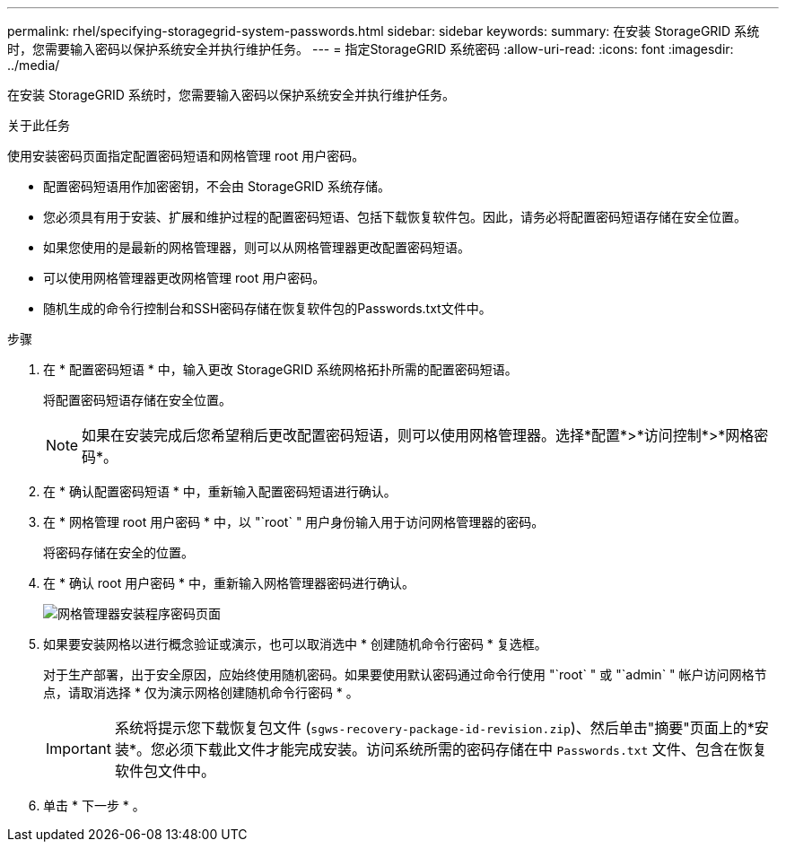 ---
permalink: rhel/specifying-storagegrid-system-passwords.html 
sidebar: sidebar 
keywords:  
summary: 在安装 StorageGRID 系统时，您需要输入密码以保护系统安全并执行维护任务。 
---
= 指定StorageGRID 系统密码
:allow-uri-read: 
:icons: font
:imagesdir: ../media/


[role="lead"]
在安装 StorageGRID 系统时，您需要输入密码以保护系统安全并执行维护任务。

.关于此任务
使用安装密码页面指定配置密码短语和网格管理 root 用户密码。

* 配置密码短语用作加密密钥，不会由 StorageGRID 系统存储。
* 您必须具有用于安装、扩展和维护过程的配置密码短语、包括下载恢复软件包。因此，请务必将配置密码短语存储在安全位置。
* 如果您使用的是最新的网格管理器，则可以从网格管理器更改配置密码短语。
* 可以使用网格管理器更改网格管理 root 用户密码。
* 随机生成的命令行控制台和SSH密码存储在恢复软件包的Passwords.txt文件中。


.步骤
. 在 * 配置密码短语 * 中，输入更改 StorageGRID 系统网格拓扑所需的配置密码短语。
+
将配置密码短语存储在安全位置。

+

NOTE: 如果在安装完成后您希望稍后更改配置密码短语，则可以使用网格管理器。选择*配置*>*访问控制*>*网格密码*。

. 在 * 确认配置密码短语 * 中，重新输入配置密码短语进行确认。
. 在 * 网格管理 root 用户密码 * 中，以 "`root` " 用户身份输入用于访问网格管理器的密码。
+
将密码存储在安全的位置。

. 在 * 确认 root 用户密码 * 中，重新输入网格管理器密码进行确认。
+
image::../media/10_gmi_installer_passwords_page.gif[网格管理器安装程序密码页面]

. 如果要安装网格以进行概念验证或演示，也可以取消选中 * 创建随机命令行密码 * 复选框。
+
对于生产部署，出于安全原因，应始终使用随机密码。如果要使用默认密码通过命令行使用 "`root` " 或 "`admin` " 帐户访问网格节点，请取消选择 * 仅为演示网格创建随机命令行密码 * 。

+

IMPORTANT: 系统将提示您下载恢复包文件 (`sgws-recovery-package-id-revision.zip`)、然后单击"摘要"页面上的*安装*。您必须下载此文件才能完成安装。访问系统所需的密码存储在中 `Passwords.txt` 文件、包含在恢复软件包文件中。

. 单击 * 下一步 * 。


